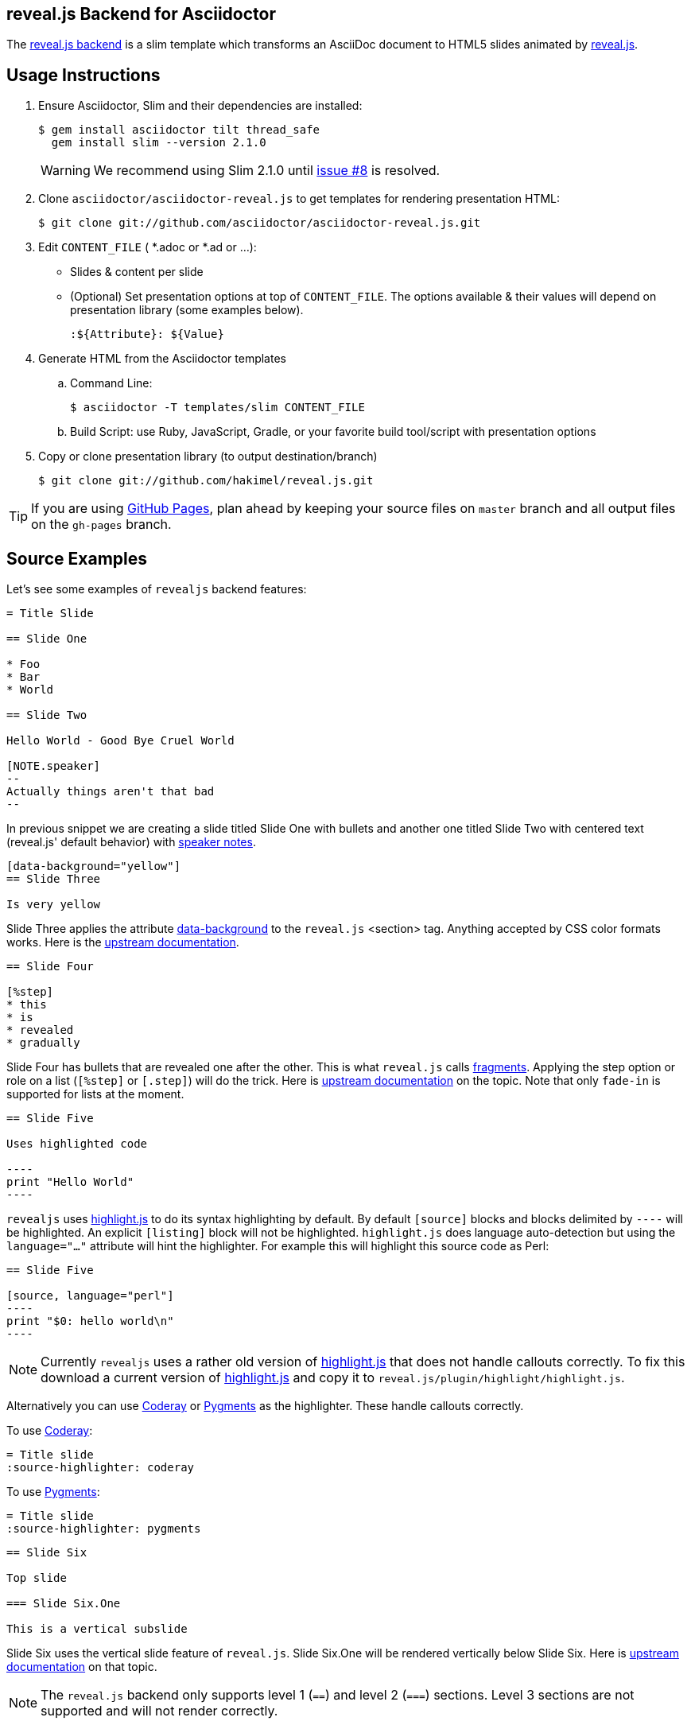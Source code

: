 == reveal.js Backend for Asciidoctor

The https://github.com/asciidoctor/asciidoctor-reveal.js[reveal.js backend] is a slim template which transforms an AsciiDoc document to HTML5 slides animated by http://lab.hakim.se/reveal-js/[reveal.js].

//image:https://travis-ci.org/asciidoctor/asciidoctor-reveal.js.svg?branch=master[Build Status,link=https://travis-ci.org/asciidoctor/asciidoctor-reveal.js]

== Usage Instructions

. Ensure Asciidoctor, Slim and their dependencies are installed:

  $ gem install asciidoctor tilt thread_safe
    gem install slim --version 2.1.0
+
WARNING: We recommend using Slim 2.1.0 until https://github.com/asciidoctor/asciidoctor-reveal.js/issues/8[issue #8] is resolved.

. Clone `asciidoctor/asciidoctor-reveal.js` to get templates for rendering presentation HTML:

  $ git clone git://github.com/asciidoctor/asciidoctor-reveal.js.git

. Edit `CONTENT_FILE` ( *.adoc or *.ad or ...):

  ** Slides & content per slide
  ** (Optional) Set presentation options at top of `CONTENT_FILE`.
     The options available & their values will depend on presentation library (some examples below).

  :${Attribute}: ${Value}

. Generate HTML from the Asciidoctor templates

  .. Command Line:

  $ asciidoctor -T templates/slim CONTENT_FILE

  .. Build Script: use Ruby, JavaScript, Gradle, or your favorite build tool/script with presentation options

. Copy or clone presentation library (to output destination/branch)

  $ git clone git://github.com/hakimel/reveal.js.git

TIP: If you are using https://pages.github.com/[GitHub Pages], plan ahead by keeping your source files on `master` branch and all output files on the `gh-pages` branch.

== Source Examples

// FIXME: incomplete

Let's see some examples of `revealjs` backend features:

----
= Title Slide

== Slide One

* Foo
* Bar
* World

== Slide Two

Hello World - Good Bye Cruel World

[NOTE.speaker]
--
Actually things aren't that bad
--
----

In previous snippet we are creating a slide titled Slide One with bullets and another one titled Slide Two with centered text (reveal.js' default behavior) with https://github.com/hakimel/reveal.js#speaker-notes[speaker notes].

----
[data-background="yellow"]
== Slide Three

Is very yellow
----

Slide Three applies the attribute http://lab.hakim.se/reveal-js/#/14[data-background] to the `reveal.js` <section> tag.
Anything accepted by CSS color formats works.
Here is the https://github.com/hakimel/reveal.js#slide-backgrounds[upstream documentation].

----
== Slide Four

[%step]
* this
* is
* revealed
* gradually

----

Slide Four has bullets that are revealed one after the other.
This is what `reveal.js` calls http://lab.hakim.se/reveal-js/#/fragments[fragments].
Applying the step option or role on a list (`[%step]` or `[.step]`) will do the trick.
Here is https://github.com/hakimel/reveal.js#fragments[upstream documentation] on the topic.
Note that only `fade-in` is supported for lists at the moment.

[listing]
....
== Slide Five

Uses highlighted code

----
print "Hello World"
----
....

`revealjs` uses https://highlightjs.org/[highlight.js] to do its syntax highlighting by default.
By default `[source]` blocks and blocks delimited by `----` will be highlighted.
An explicit `[listing]` block will not be highlighted.
`highlight.js` does language auto-detection but using the `language="..."` attribute will hint the highlighter.
For example this will highlight this source code as Perl:

[listing]
....
== Slide Five

[source, language="perl"]
----
print "$0: hello world\n"
----
....

[NOTE]
Currently `revealjs` uses a rather old version of https://highlightjs.org/[highlight.js] that does not handle callouts correctly.
To fix this download a current version of https://highlightjs.org/[highlight.js] and copy it to `reveal.js/plugin/highlight/highlight.js`.

Alternatively you can use http://coderay.rubychan.de[Coderay] or http://pygments.org[Pygments] as the highlighter.
These handle callouts correctly.

To use http://coderay.rubychan.de[Coderay]:

----
= Title slide
:source-highlighter: coderay
----

To use http://pygments.org[Pygments]:

----
= Title slide
:source-highlighter: pygments
----


[listing]
....
== Slide Six

Top slide

=== Slide Six.One

This is a vertical subslide
....

Slide Six uses the vertical slide feature of `reveal.js`.
Slide Six.One will be rendered vertically below Slide Six.
Here is https://github.com/hakimel/reveal.js#markup[upstream documentation] on that topic.

NOTE: The `reveal.js` backend only supports level 1 (`==`) and level 2 (`===`) sections. Level 3 sections are not supported and will not render correctly.

== reveal.js Options

There are some attributes that can be set at the top of the document which they are specific of +revealjs+ backend.

[NOTE]
--
Default settings are based on `reveal.js` default settings.
--

[options="header",cols="1m,1,2"]
|===
|Attribute    |Value(s)     |Description

|:revealjs_theme:
|*default*, beige, sky, night, serif, simple, solarized
|Chooses one of reveal.js' https://github.com/hakimel/reveal.js#theming[built-in themes].

|:revealjs_customtheme:
|<file\|URL>
| Overrides CSS with given file or URL. Default is disabled.

|:revealjsdir:
|<file\|URL>
| Overrides reveal.js directory. Example : ../reveal.js

|:revealjs_controls:
|*true*, false
|Display controls in the bottom right corner.

|:revealjs_progress:
|*true*, false
|Display a presentation progress bar.

|:revealjs_slideNumber:
|true, *false*
|Display the page number of the current slide.

|:revealjs_history:
|true, *false*
|Push each slide change to the browser history.

|:revealjs_keyboard:
|*true*, false
|Enable keyboard shortcuts for navigation.

|:revealjs_overview:
|*true*, false
|Enable the slide overview mode.

|:revealjs_touch:
|*true*, false
|Enables touch navigation on devices with touch input.

|:revealjs_center:
|*true*, false
|Vertical centering of slides.

|:revealjs_loop:
|true, *false*
|Loop the presentation.

|:revealjs_rtl:
|true, *false*
|Change the presentation direction to be RTL.

|:revealjs_fragments:
|*true*, false
|Turns fragments on and off globally.

|:revealjs_embedded:
|true, *false*
|Flags if the presentation is running in an embedded mode,
i.e. contained within a limited portion of the screen.

|:revealjs_autoSlide:
|<integer>
| Delay in milliseconds between automatically proceeding to the
next slide. +
Disabled when set to *0* (the default). +
This value can be overwritten by using a `data-autoslide` attribute on your slides.

|:revealjs_autoSlideStoppable:
|*true*, false
|Stop auto-sliding after user input.

|:revealjs_mouseWheel:
|true, *false*
|Enable slide navigation via mouse wheel.

|:revealjs_hideAddressBar:
|*true*, false
|Hides the address bar on mobile devices.

|:revealjs_previewLinks:
|true, *false*
|Opens links in an iframe preview overlay.

|:revealjs_transition:
|*default*, cube, page, concave, zoom, linear, fade, none
|Transition style.

|:revealjs_transitionSpeed:
|*default*, fast, slow
|Transition speed.

|:revealjs_backgroundTransition:
|*default*, none, slide, concave, convex, zoom
| Transition style for full page slide backgrounds.

|:revealjs_viewDistance:
|<integer>
|Number of slides away from the current that are visible. Default: 3

|:revealjs_parallaxBackgroundImage:
|<file\|URL>
|Parallax background image. Defaults to none

|:revealjs_parallaxBackgroundSize:
|<CSS size syntax>
|Parallax background size (accepts any CSS syntax). Defaults to none

|===

If you want to build a custom theme or customize an existing one you should look at the https://github.com/asciidoctor/asciidoctor-maven-examples/blob/master/asciidoc-to-pdf-example/pom.xml[reveal.js documentation] and use `revealjs_theme` AsciiDoc attribute to activate it.
